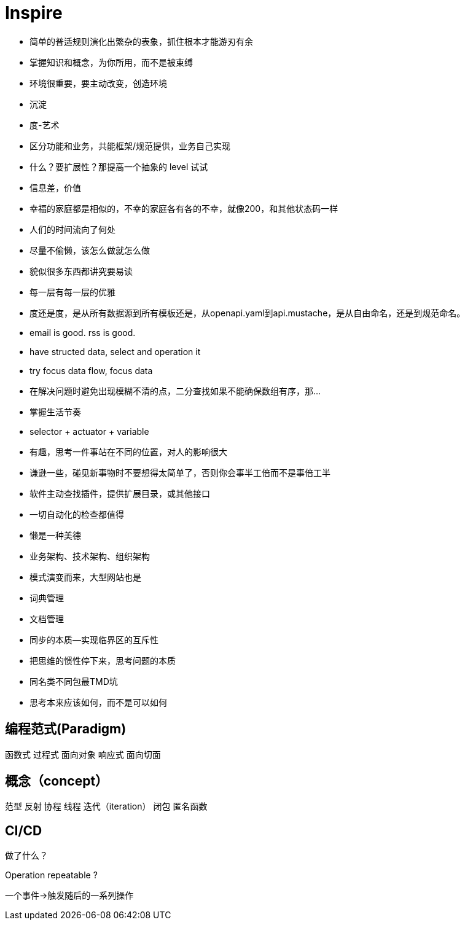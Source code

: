 = Inspire

* 简单的普适规则演化出繁杂的表象，抓住根本才能游刃有余
* 掌握知识和概念，为你所用，而不是被束缚
* 环境很重要，要主动改变，创造环境
* 沉淀
* 度-艺术
* 区分功能和业务，共能框架/规范提供，业务自己实现
* 什么？要扩展性？那提高一个抽象的 level 试试
* 信息差，价值
* 幸福的家庭都是相似的，不幸的家庭各有各的不幸，就像200，和其他状态码一样
* 人们的时间流向了何处
* 尽量不偷懒，该怎么做就怎么做
* 貌似很多东西都讲究要易读
* 每一层有每一层的优雅
* 度还是度，是从所有数据源到所有模板还是，从openapi.yaml到api.mustache，是从自由命名，还是到规范命名。
* email is good. rss is good.
* have structed data, select and operation it
* try focus data flow, focus data
* 在解决问题时避免出现模糊不清的点，二分查找如果不能确保数组有序，那...
* 掌握生活节奏
* selector + actuator + variable
* 有趣，思考一件事站在不同的位置，对人的影响很大
* 谦逊一些，碰见新事物时不要想得太简单了，否则你会事半工倍而不是事倍工半
* 软件主动查找插件，提供扩展目录，或其他接口
* 一切自动化的检查都值得
* 懒是一种美德
* 业务架构、技术架构、组织架构
* 模式演变而来，大型网站也是
* 词典管理
* 文档管理
* 同步的本质--实现临界区的互斥性
* 把思维的惯性停下来，思考问题的本质
* 同名类不同包最TMD坑
* 思考本来应该如何，而不是可以如何

== 编程范式(Paradigm)

函数式
过程式
面向对象
响应式
面向切面

== 概念（concept）

范型
反射
协程
线程
迭代（iteration）
闭包
匿名函数

== CI/CD

做了什么？

Operation repeatable ?

一个事件->触发随后的一系列操作
